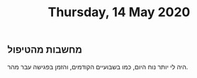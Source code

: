 :PROPERTIES:
:ID:       20210627T195159.980798
:END:
#+TITLE: Thursday, 14 May 2020

** מחשבות מהטיפול

   היה לי יותר נוח היום, כמו בשבועיים הקודמים, והזמן בפגישה עבר מהר.

